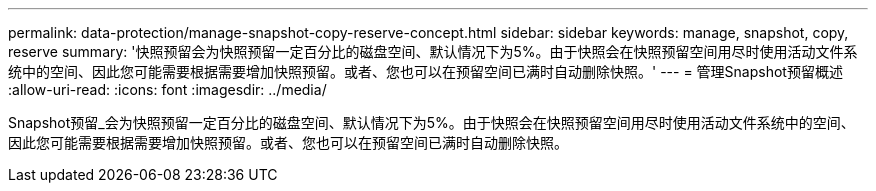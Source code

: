 ---
permalink: data-protection/manage-snapshot-copy-reserve-concept.html 
sidebar: sidebar 
keywords: manage, snapshot, copy, reserve 
summary: '快照预留会为快照预留一定百分比的磁盘空间、默认情况下为5%。由于快照会在快照预留空间用尽时使用活动文件系统中的空间、因此您可能需要根据需要增加快照预留。或者、您也可以在预留空间已满时自动删除快照。' 
---
= 管理Snapshot预留概述
:allow-uri-read: 
:icons: font
:imagesdir: ../media/


[role="lead"]
Snapshot预留_会为快照预留一定百分比的磁盘空间、默认情况下为5%。由于快照会在快照预留空间用尽时使用活动文件系统中的空间、因此您可能需要根据需要增加快照预留。或者、您也可以在预留空间已满时自动删除快照。
